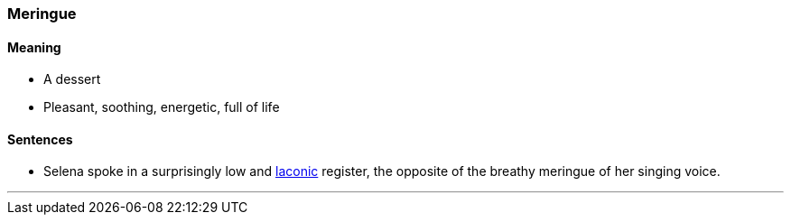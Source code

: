 === Meringue

==== Meaning

* A dessert
* Pleasant, soothing, energetic, full of life

==== Sentences

* Selena spoke in a surprisingly low and link:#_laconic[laconic] register, the opposite of the breathy [.underline]#meringue# of her singing voice.

'''
